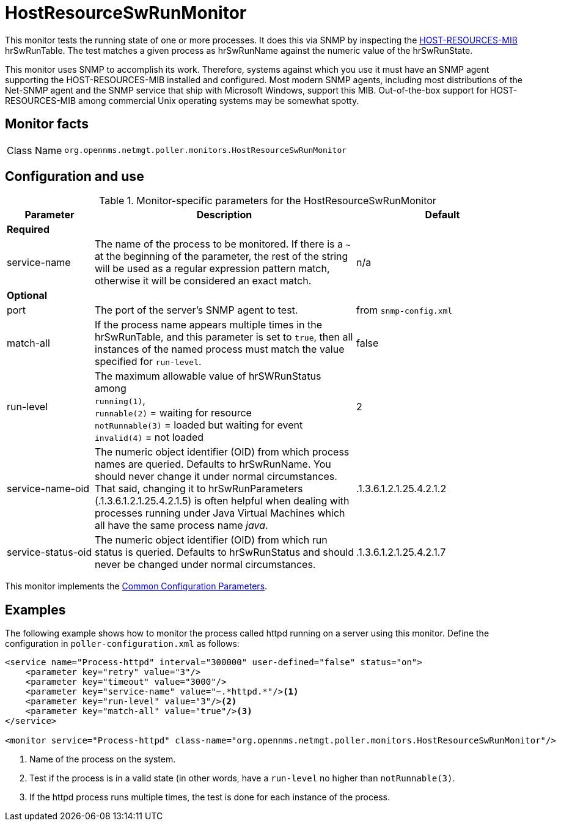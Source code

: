 
= HostResourceSwRunMonitor

This monitor tests the running state of one or more processes.
It does this via SNMP by inspecting the http://www.ietf.org/rfc/rfc2790[HOST-RESOURCES-MIB] hrSwRunTable.
The test matches a given process as hrSwRunName against the numeric value of the hrSwRunState.

This monitor uses SNMP to accomplish its work.
Therefore, systems against which you use it must have an SNMP agent supporting the HOST-RESOURCES-MIB installed and configured.
Most modern SNMP agents, including most distributions of the Net-SNMP agent and the SNMP service that ship with Microsoft Windows, support this MIB.
Out-of-the-box support for HOST-RESOURCES-MIB among commercial Unix operating systems may be somewhat spotty.

== Monitor facts

[cols="1,7"]
|===
| Class Name
| `org.opennms.netmgt.poller.monitors.HostResourceSwRunMonitor`
|===

== Configuration and use

.Monitor-specific parameters for the HostResourceSwRunMonitor
[options="header"]
[cols="1,3,2"]
|===
| Parameter
| Description
| Default

3+| *Required*

| service-name
| The name of the process to be monitored.
If there is a `~` at the beginning of the parameter, the rest of the string will be used as a regular expression pattern match, otherwise it will be considered an exact match.
| n/a

3+|*Optional*

| port
| The port of the server's SNMP agent to test.
| from `snmp-config.xml`

| match-all
| If the process name appears multiple times in the hrSwRunTable, and this parameter is set to
`true`, then all instances of the named process must match the value specified for `run-level`.
| false

| run-level
| The maximum allowable value of hrSWRunStatus among +
`running(1)`, +
`runnable(2)` = waiting for resource +
`notRunnable(3)` = loaded but waiting for event +
`invalid(4)` = not loaded
| 2

| service-name-oid
| The numeric object identifier (OID) from which process names are queried.
Defaults to hrSwRunName.
You should never change it under normal circumstances.
That said, changing it to hrSwRunParameters (.1.3.6.1.2.1.25.4.2.1.5) is often helpful when dealing with processes running under Java Virtual Machines which all have the same process name _java_.
| .1.3.6.1.2.1.25.4.2.1.2

| service-status-oid
| The numeric object identifier (OID) from which run status is queried.
Defaults to hrSwRunStatus and should never be changed under normal circumstances.
| .1.3.6.1.2.1.25.4.2.1.7
|===

This monitor implements the <<reference:service-assurance/introduction.adoc#ref-service-assurance-monitors-common-parameters, Common Configuration Parameters>>.

== Examples

The following example shows how to monitor the process called httpd running on a server using this monitor.
Define the configuration in `poller-configuration.xml` as follows:
[source, xml]
----
<service name="Process-httpd" interval="300000" user-defined="false" status="on">
    <parameter key="retry" value="3"/>
    <parameter key="timeout" value="3000"/>
    <parameter key="service-name" value="~.*httpd.*"/><1>
    <parameter key="run-level" value="3"/><2>
    <parameter key="match-all" value="true"/><3>
</service>

<monitor service="Process-httpd" class-name="org.opennms.netmgt.poller.monitors.HostResourceSwRunMonitor"/>
----
<1> Name of the process on the system.
<2> Test if the process is in a valid state (in other words, have a `run-level` no higher than `notRunnable(3)`.
<3> If the httpd process runs multiple times, the test is done for each instance of the process.
